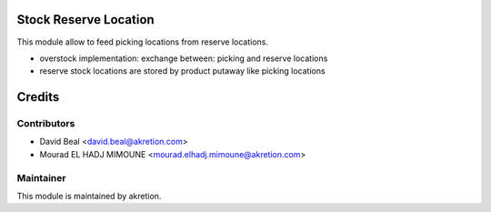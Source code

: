 
Stock Reserve Location
======================

This module allow to feed picking locations from reserve locations.

- overstock implementation: exchange between: picking and reserve locations
- reserve stock locations are stored by product putaway like picking locations

Credits
=======

Contributors
------------

* David Beal <david.beal@akretion.com>
* Mourad EL HADJ MIMOUNE <mourad.elhadj.mimoune@akretion.com>
Maintainer
----------


This module is maintained by akretion.
